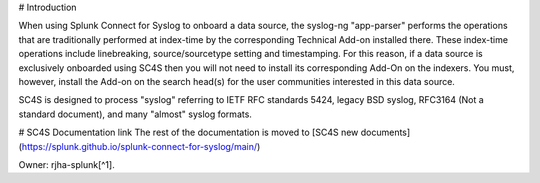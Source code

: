 # Introduction

When using Splunk Connect for Syslog to onboard a data source, the syslog-ng "app-parser" performs the operations that are traditionally performed at index-time by the corresponding Technical Add-on installed there. These index-time operations include linebreaking, source/sourcetype setting and timestamping. For this reason, if a data source is exclusively onboarded using SC4S then you will not need to install its corresponding Add-On on the indexers. You must, however, install the Add-on on the search head(s) for the user communities interested in this data source.

SC4S is designed to process "syslog" referring to IETF RFC standards 5424, legacy BSD syslog, RFC3164 (Not a standard document), and many "almost" syslog formats.

# SC4S Documentation link
The rest of the documentation is moved to [SC4S new documents](https://splunk.github.io/splunk-connect-for-syslog/main/)

Owner: rjha-splunk[^1].

